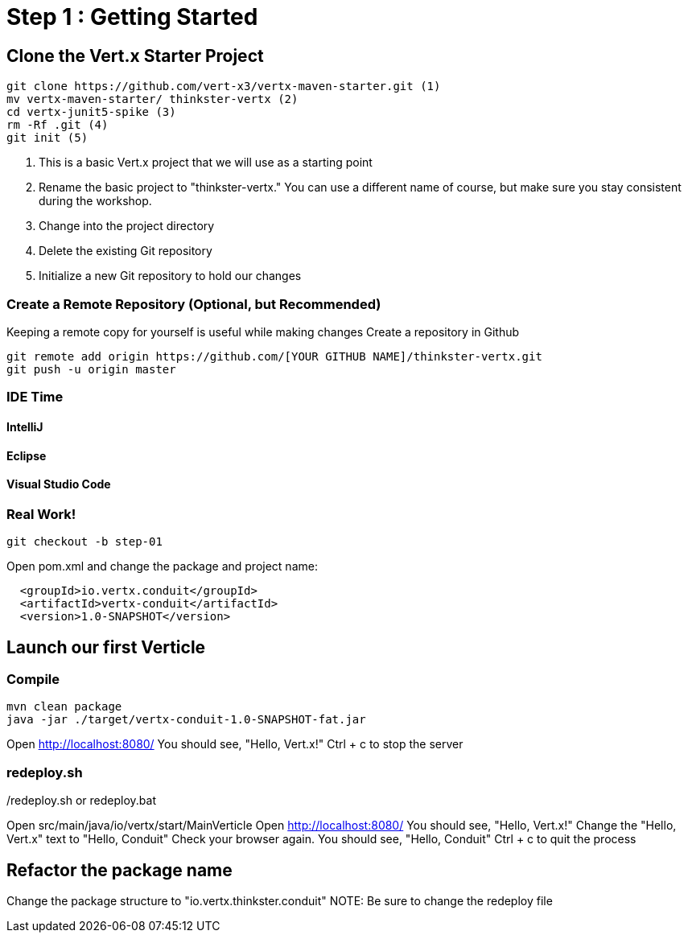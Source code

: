 = Step 1 : Getting Started
:source-highlighter: coderay

== Clone the Vert.x Starter Project
[source,shell]
----
git clone https://github.com/vert-x3/vertx-maven-starter.git (1)
mv vertx-maven-starter/ thinkster-vertx (2)
cd vertx-junit5-spike (3)
rm -Rf .git (4)
git init (5)
----
1. This is a basic Vert.x project that we will use as a starting point
2. Rename the basic project to "thinkster-vertx."  You can use a different name of course, but make sure you stay consistent during the workshop.
3. Change into the project directory
4. Delete the existing Git repository
5. Initialize a new Git repository to hold our changes

=== Create a Remote Repository (Optional, but Recommended)
Keeping a remote copy for yourself is useful while making changes
Create a repository in Github
[source,shell]
....
git remote add origin https://github.com/[YOUR GITHUB NAME]/thinkster-vertx.git
git push -u origin master
....

=== IDE Time

==== IntelliJ
==== Eclipse
==== Visual Studio Code

=== Real Work!
[source,shell]
....
git checkout -b step-01
....

Open pom.xml and change the package and project name:
[source,xml]
....
  <groupId>io.vertx.conduit</groupId>
  <artifactId>vertx-conduit</artifactId>
  <version>1.0-SNAPSHOT</version>
....

== Launch our first Verticle

=== Compile
[source,shell]
....
mvn clean package
java -jar ./target/vertx-conduit-1.0-SNAPSHOT-fat.jar
....

Open http://localhost:8080/
You should see, "Hello, Vert.x!"
Ctrl + c to stop the server

=== redeploy.sh
./redeploy.sh or redeploy.bat
Open src/main/java/io/vertx/start/MainVerticle
Open http://localhost:8080/
You should see, "Hello, Vert.x!"
Change the "Hello, Vert.x" text to "Hello, Conduit"
Check your browser again.  You should see, "Hello, Conduit"
Ctrl + c to quit the process

== Refactor the package name
Change the package structure to "io.vertx.thinkster.conduit"
NOTE: Be sure to change the redeploy file
